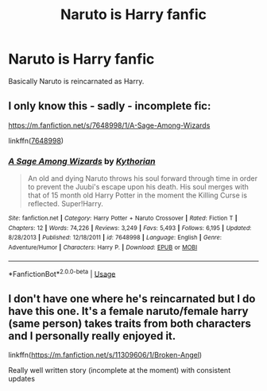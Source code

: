 #+TITLE: Naruto is Harry fanfic

* Naruto is Harry fanfic
:PROPERTIES:
:Author: Mochimaddness
:Score: 0
:DateUnix: 1542259198.0
:DateShort: 2018-Nov-15
:FlairText: Fic Search
:END:
Basically Naruto is reincarnated as Harry.


** I only know this - sadly - incomplete fic:

[[https://m.fanfiction.net/s/7648998/1/A-Sage-Among-Wizards]]

linkffn([[https://m.fanfiction.net/s/7648998/1/A-Sage-Among-Wizards][7648998]])
:PROPERTIES:
:Author: grasianids
:Score: 1
:DateUnix: 1542278901.0
:DateShort: 2018-Nov-15
:END:

*** [[https://www.fanfiction.net/s/7648998/1/][*/A Sage Among Wizards/*]] by [[https://www.fanfiction.net/u/2823966/Kythorian][/Kythorian/]]

#+begin_quote
  An old and dying Naruto throws his soul forward through time in order to prevent the Juubi's escape upon his death. His soul merges with that of 15 month old Harry Potter in the moment the Killing Curse is reflected. Super!Harry.
#+end_quote

^{/Site/:} ^{fanfiction.net} ^{*|*} ^{/Category/:} ^{Harry} ^{Potter} ^{+} ^{Naruto} ^{Crossover} ^{*|*} ^{/Rated/:} ^{Fiction} ^{T} ^{*|*} ^{/Chapters/:} ^{12} ^{*|*} ^{/Words/:} ^{74,226} ^{*|*} ^{/Reviews/:} ^{3,249} ^{*|*} ^{/Favs/:} ^{5,493} ^{*|*} ^{/Follows/:} ^{6,195} ^{*|*} ^{/Updated/:} ^{8/28/2013} ^{*|*} ^{/Published/:} ^{12/18/2011} ^{*|*} ^{/id/:} ^{7648998} ^{*|*} ^{/Language/:} ^{English} ^{*|*} ^{/Genre/:} ^{Adventure/Humor} ^{*|*} ^{/Characters/:} ^{Harry} ^{P.} ^{*|*} ^{/Download/:} ^{[[http://www.ff2ebook.com/old/ffn-bot/index.php?id=7648998&source=ff&filetype=epub][EPUB]]} ^{or} ^{[[http://www.ff2ebook.com/old/ffn-bot/index.php?id=7648998&source=ff&filetype=mobi][MOBI]]}

--------------

*FanfictionBot*^{2.0.0-beta} | [[https://github.com/tusing/reddit-ffn-bot/wiki/Usage][Usage]]
:PROPERTIES:
:Author: FanfictionBot
:Score: 1
:DateUnix: 1542278935.0
:DateShort: 2018-Nov-15
:END:


** I don't have one where he's reincarnated but I do have this one. It's a female naruto/female harry (same person) takes traits from both characters and I personally really enjoyed it.

linkffn([[https://m.fanfiction.net/s/11309606/1/Broken-Angel]])

Really well written story (incomplete at the moment) with consistent updates
:PROPERTIES:
:Author: RyanMK666
:Score: 1
:DateUnix: 1542349267.0
:DateShort: 2018-Nov-16
:END:
